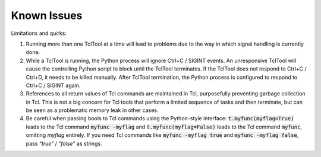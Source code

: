 Known Issues
============

Limitations and quirks:

1. Running more than one TclTool at a time will lead to problems due to the way in which signal handling is currently done.
2. While a TclTool is running, the Python process will ignore Ctrl+C / SIGINT events. An unresponsive TclTool will cause the controlling Python script to block until the TclTool terminates. If the TclTool does not respond to Ctrl+C / Ctrl+D, it needs to be killed manually. After TclTool termination, the Python process is configured to respond to Ctrl+C / SIGINT again.  
3. References to all return values of Tcl commands are maintained in Tcl, purposefully preventing garbage collection in Tcl. This is not a big concern for Tcl tools that perform a limited sequence of tasks and then terminate, but can be seen as a problematic memory leak in other cases.
4. Be careful when passing bools to Tcl commands using the Python-style interface: :code:`t.myfunc(myflag=True)` leads to the Tcl command :code:`myfunc -myflag` and :code:`t.myfunc(myflag=False)` leads to the Tcl command :code:`myfunc`, omitting *myflag* entirely. If you need Tcl commands like :code:`myfunc -myflag true` and :code:`myfunc -myflag false`, pass *"true"* / *"false"* as strings.
